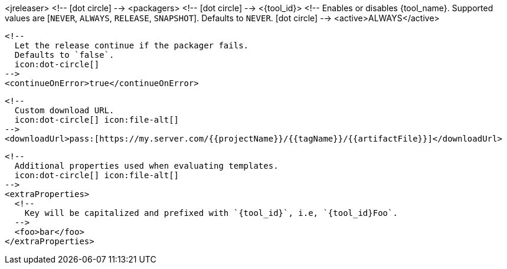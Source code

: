 <jreleaser>
  <!--
    icon:dot-circle[]
  -->
  <packagers>
    <!--
      icon:dot-circle[]
    -->
    <{tool_id}>
      <!--
        Enables or disables {tool_name}.
        Supported values are [`NEVER`, `ALWAYS`, `RELEASE`, `SNAPSHOT`].
        Defaults to `NEVER`.
        icon:dot-circle[]
      -->
      <active>ALWAYS</active>

      <!--
        Let the release continue if the packager fails.
        Defaults to `false`.
        icon:dot-circle[]
      -->
      <continueOnError>true</continueOnError>

      <!--
        Custom download URL.
        icon:dot-circle[] icon:file-alt[]
      -->
      <downloadUrl>pass:[https://my.server.com/{{projectName}}/{{tagName}}/{{artifactFile}}]</downloadUrl>

      <!--
        Additional properties used when evaluating templates.
        icon:dot-circle[] icon:file-alt[]
      -->
      <extraProperties>
        <!--
          Key will be capitalized and prefixed with `{tool_id}`, i.e, `{tool_id}Foo`.
        -->
        <foo>bar</foo>
      </extraProperties>